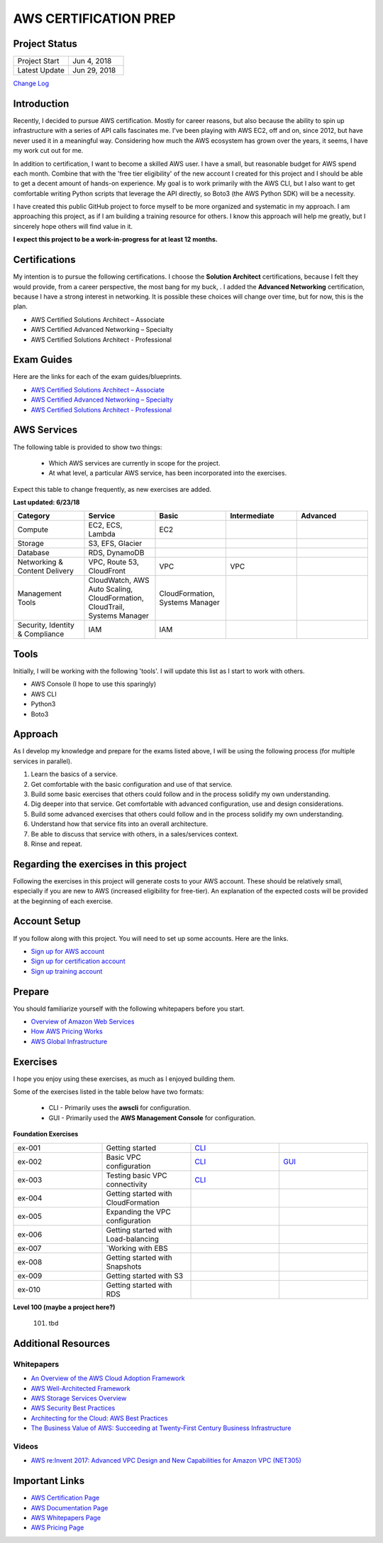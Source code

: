 AWS CERTIFICATION PREP
======================

Project Status
--------------
.. list-table::
   :widths: 25, 25
   :header-rows: 0

   * - Project Start
     - Jun 4, 2018
   * - Latest Update
     - Jun 29, 2018

`Change Log <https://github.com/addr2data/aws-certification-prep/blob/master/changelog.rst>`_

Introduction
------------
Recently, I decided to pursue AWS certification. Mostly for career reasons, but also because the ability to spin up infrastructure with a series of API calls fascinates me. I've been playing with AWS EC2, off and on, since 2012, but have never used it in a meaningful way. Considering how much the AWS ecosystem has grown over the years, it seems, I have my work cut out for me.

In addition to certification, I want to become a skilled AWS user. I have a small, but reasonable budget for AWS spend each month. Combine that with the 'free tier eligibility' of the new account I created for this project and I should be able to get a decent amount of hands-on experience. My goal is to work primarily with the AWS CLI, but I also want to get comfortable writing Python scripts that leverage the API directly, so Boto3 (the AWS Python SDK) will be a necessity.  

I have created this public GitHub project to force myself to be more organized and systematic in my approach. I am approaching this project, as if I am building a training resource for others. I know this approach will help me greatly, but I sincerely hope others will find value in it.

**I expect this project to be a work-in-progress for at least 12 months.**

Certifications
--------------
My intention is to pursue the following certifications. I choose the **Solution Architect** certifications, because I felt they would provide, from a career perspective, the most bang for my buck, . I added the **Advanced Networking** certification, because I have a strong interest in networking. It is possible these choices will change over time, but for now, this is the plan.  

-  AWS Certified Solutions Architect – Associate
-  AWS Certified Advanced Networking – Specialty
-  AWS Certified Solutions Architect - Professional

Exam Guides
-----------
Here are the links for each of the exam guides/blueprints.

- `AWS Certified Solutions Architect – Associate <https://d1.awsstatic.com/training-and-certification/docs-sa-assoc/AWS_Certified_Solutions_Architect_Associate_Feb_2018_%20Exam_Guide_v1.5.2.pdf>`_
-  `AWS Certified Advanced Networking – Specialty <https://d1.awsstatic.com/training-and-certification/docs-advnetworking-spec/AWS%20Certified%20Advanced%20Networking_Speciality_Exam_Guide_v1.1_FINAL.pdf>`_
-  `AWS Certified Solutions Architect - Professional <https://d0.awsstatic.com/Train%20&%20Cert/docs/AWS_certified_solutions_architect_professional_blueprint.pdf>`_

AWS Services
------------
The following table is provided to show two things:

	- Which AWS services are currently in scope for the project.
	- At what level, a particular AWS service, has been incorporated into the exercises. 

Expect this table to change frequently, as new exercises are added.

**Last updated: 6/23/18**

.. list-table::
   :widths: 20, 20, 20, 20, 20
   :header-rows: 0

   * - **Category**
     - **Service**
     - **Basic**
     - **Intermediate**
     - **Advanced**
   * - Compute
     - EC2, ECS, Lambda
     - EC2
     - 
     - 
   * - Storage
     - S3, EFS, Glacier
     - 
     - 
     - 
   * - Database
     - RDS, DynamoDB
     - 
     - 
     - 
   * - Networking & Content Delivery
     - VPC, Route 53, CloudFront
     - VPC
     - VPC
     - 
   * - Management Tools
     - CloudWatch, AWS Auto Scaling, CloudFormation, CloudTrail, Systems Manager
     - CloudFormation, Systems Manager
     - 
     - 
   * - Security, Identity & Compliance
     - IAM
     - IAM
     - 
     - 

Tools
-----
Initially, I will be working with the following 'tools'. I will update this list as I start to work with others.

- AWS Console (I hope to use this sparingly)
- AWS CLI
- Python3
- Boto3

Approach
--------
As I develop my knowledge and prepare for the exams listed above, I will be using the following process (for multiple services in parallel).

1. Learn the basics of a service.
2. Get comfortable with the basic configuration and use of that service.
3. Build some basic exercises that others could follow and in the process solidify my own understanding.
4. Dig deeper into that service. Get comfortable with advanced configuration, use and design considerations.
5. Build some advanced exercises that others could follow and in the process solidify my own understanding.
6. Understand how that service fits into an overall architecture.
7. Be able to discuss that service with others, in a sales/services context.
8. Rinse and repeat.

Regarding the exercises in this project
---------------------------------------
Following the exercises in this project will generate costs to your AWS account. These should be relatively small, especially if you are new to AWS (increased eligibility for free-tier). An explanation of the expected costs will be provided at the beginning of each exercise.

Account Setup
-------------
If you follow along with this project. You will need to set up some accounts. Here are the links.

-  `Sign up for AWS account <https://aws.amazon.com/premiumsupport/knowledge-center/create-and-activate-aws-account/>`_
-  `Sign up for certification account <https://aws.amazon.com/certification/certification-prep/>`_
-  `Sign up training account <https://www.aws.training/Training/>`_

Prepare
-------
You should familiarize yourself with the following whitepapers before you start.

-  `Overview of Amazon Web Services <https://docs.aws.amazon.com/aws-technical-content/latest/aws-overview/aws-overview.pdf>`_
-  `How AWS Pricing Works <https://d1.awsstatic.com/whitepapers/aws_pricing_overview.pdf>`_
-  `AWS Global Infrastructure <https://aws.amazon.com/about-aws/global-infrastructure/>`_


Exercises
---------
I hope you enjoy using these exercises, as much as I enjoyed building them.

Some of the exercises listed in the table below have two formats:

  - CLI - Primarily uses the **awscli** for configuration.
  - GUI - Primarily used the **AWS Management Console** for configuration.   

**Foundation Exercises**

.. list-table::
   :widths: 25, 25, 25, 25
   :header-rows: 0

   * - ex-001
     - Getting started
     - `CLI <https://github.com/addr2data/aws-certification-prep/blob/master/exercises/ex-001_GettingStarted.rst>`_
     - 
   * - ex-002
     - Basic VPC configuration
     - `CLI <https://github.com/addr2data/aws-certification-prep/blob/master/exercises/ex-002_BasicVpcConfig.rst>`_
     - `GUI <https://github.com/addr2data/aws-certification-prep/blob/master/exercises/ex-002_BasicVpcConfigGui.rst>`_
   * - ex-003
     - Testing basic VPC connectivity
     - `CLI <https://github.com/addr2data/aws-certification-prep/blob/master/exercises/ex-003_TestingBasicConnectivity.rst>`_
     - 
   * - ex-004
     - Getting started with CloudFormation
     - 
     - 
   * - ex-005
     - Expanding the VPC configuration
     - 
     - 
   * - ex-006
     - Getting started with Load-balancing
     - 
     - 
   * - ex-007
     - `Working with EBS 
     - 
     - 
   * - ex-008
     - Getting started with Snapshots 
     - 
     - 
   * - ex-009
     - Getting started with S3
     - 
     - 
   * - ex-010
     - Getting started with RDS
     - 
     - 

**Level 100 (maybe a project here?)**

  101. tbd

Additional Resources
--------------------

Whitepapers
~~~~~~~~~~~
-  `An Overview of the AWS Cloud Adoption Framework <https://d1.awsstatic.com/whitepapers/aws_cloud_adoption_framework.pdf>`_
-  `AWS Well-Architected Framework <https://d1.awsstatic.com/whitepapers/architecture/AWS_Well-Architected_Framework.pdf>`_
-  `AWS Storage Services Overview <https://d1.awsstatic.com/whitepapers/Storage/AWS%20Storage%20Services%20Whitepaper-v9.pdf>`_
-  `AWS Security Best Practices <https://d1.awsstatic.com/whitepapers/Security/AWS_Security_Best_Practices.pdf>`_
-  `Architecting for the Cloud: AWS Best Practices <https://d1.awsstatic.com/whitepapers/AWS_Cloud_Best_Practices.pdf>`_
-  `The Business Value of AWS: Succeeding at Twenty-First Century Business Infrastructure <https://d1.awsstatic.com/whitepapers/aws-whitepaper-business-value-of-aws.pdf>`_

Videos
~~~~~~
-  `AWS re:Invent 2017: Advanced VPC Design and New Capabilities for Amazon VPC (NET305) <https://www.youtube.com/watch?v=Pj11NFXDbLY>`_

Important Links
---------------
-  `AWS Certification Page <https://aws.amazon.com/certification/certification-prep/>`_
-  `AWS Documentation Page <https://aws.amazon.com/documentation/>`_
-  `AWS Whitepapers Page <https://aws.amazon.com/whitepapers/>`_
-  `AWS Pricing Page <https://aws.amazon.com/pricing/>`_


